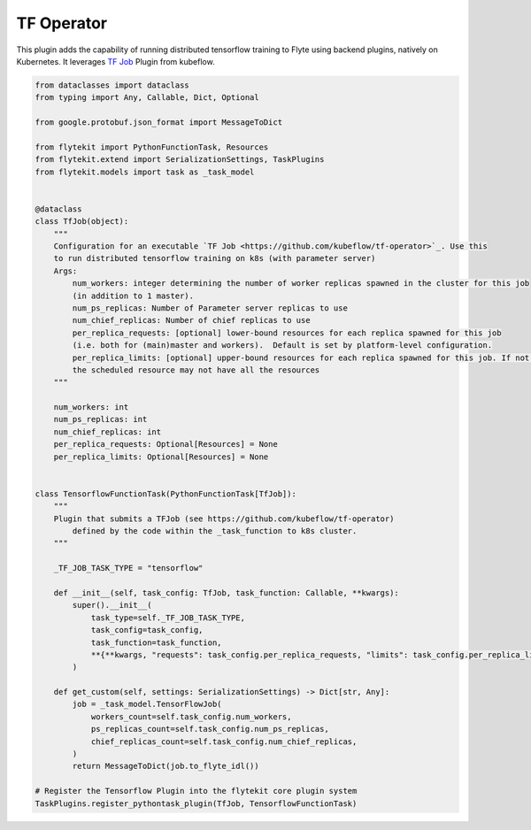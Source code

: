 TF Operator
===========

This plugin adds the capability of running distributed tensorflow training to Flyte using backend plugins, natively on
Kubernetes. It leverages `TF Job <https://github.com/kubeflow/tf-operator>`_ Plugin from kubeflow.

.. code::

    from dataclasses import dataclass
    from typing import Any, Callable, Dict, Optional

    from google.protobuf.json_format import MessageToDict

    from flytekit import PythonFunctionTask, Resources
    from flytekit.extend import SerializationSettings, TaskPlugins
    from flytekit.models import task as _task_model


    @dataclass
    class TfJob(object):
        """
        Configuration for an executable `TF Job <https://github.com/kubeflow/tf-operator>`_. Use this
        to run distributed tensorflow training on k8s (with parameter server)
        Args:
            num_workers: integer determining the number of worker replicas spawned in the cluster for this job
            (in addition to 1 master).
            num_ps_replicas: Number of Parameter server replicas to use
            num_chief_replicas: Number of chief replicas to use
            per_replica_requests: [optional] lower-bound resources for each replica spawned for this job
            (i.e. both for (main)master and workers).  Default is set by platform-level configuration.
            per_replica_limits: [optional] upper-bound resources for each replica spawned for this job. If not specified
            the scheduled resource may not have all the resources
        """

        num_workers: int
        num_ps_replicas: int
        num_chief_replicas: int
        per_replica_requests: Optional[Resources] = None
        per_replica_limits: Optional[Resources] = None


    class TensorflowFunctionTask(PythonFunctionTask[TfJob]):
        """
        Plugin that submits a TFJob (see https://github.com/kubeflow/tf-operator)
            defined by the code within the _task_function to k8s cluster.
        """

        _TF_JOB_TASK_TYPE = "tensorflow"

        def __init__(self, task_config: TfJob, task_function: Callable, **kwargs):
            super().__init__(
                task_type=self._TF_JOB_TASK_TYPE,
                task_config=task_config,
                task_function=task_function,
                **{**kwargs, "requests": task_config.per_replica_requests, "limits": task_config.per_replica_limits}
            )

        def get_custom(self, settings: SerializationSettings) -> Dict[str, Any]:
            job = _task_model.TensorFlowJob(
                workers_count=self.task_config.num_workers,
                ps_replicas_count=self.task_config.num_ps_replicas,
                chief_replicas_count=self.task_config.num_chief_replicas,
            )
            return MessageToDict(job.to_flyte_idl())

    # Register the Tensorflow Plugin into the flytekit core plugin system
    TaskPlugins.register_pythontask_plugin(TfJob, TensorflowFunctionTask)
